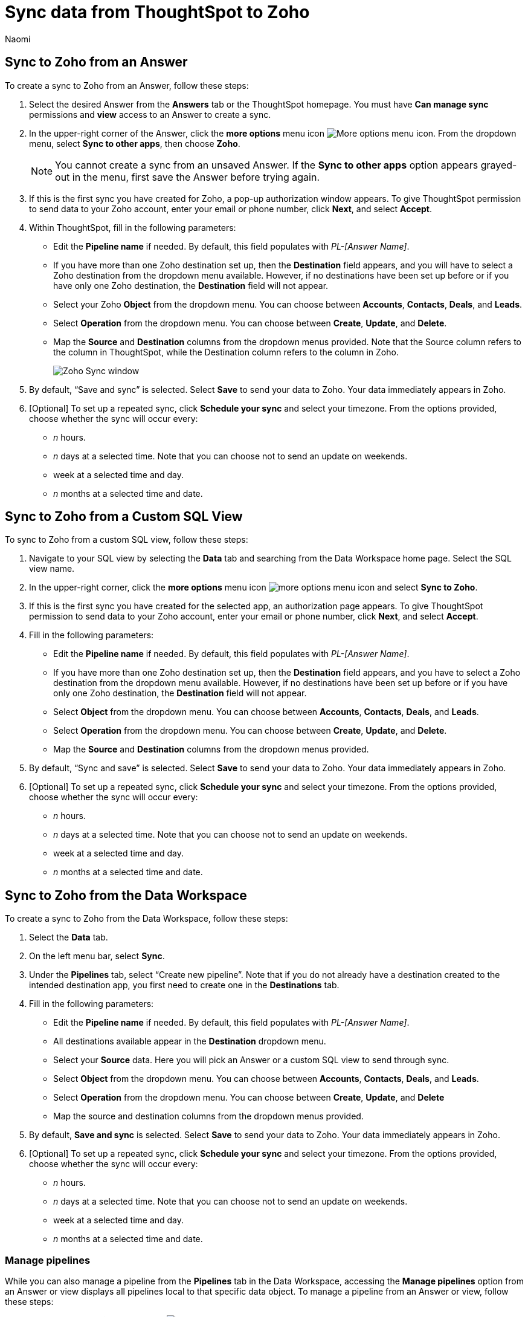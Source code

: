 = Sync data from ThoughtSpot to Zoho
:last_updated: 12/16/2022
:author: Naomi
:linkattrs:
:experimental:
:page-layout: default-cloud
:connection: Zoho
:description: You can connect ThoughtSpot to your Google account and push data insights to Zoho.

== Sync to {connection} from an Answer

To create a sync to {connection} from an Answer, follow these steps:

. Select the desired Answer from the *Answers* tab or the ThoughtSpot homepage. You must have *Can manage sync* permissions and *view* access to an Answer to create a sync.

. In the upper-right corner of the Answer, click the *more options* menu icon image:icon-more-10px.png[More options menu icon]. From the dropdown menu, select *Sync to other apps*, then choose *{connection}*.
+
NOTE: You cannot create a sync from an unsaved Answer. If the *Sync to other apps* option appears grayed-out in the menu, first save the Answer before trying again.

. If this is the first sync you have created for {connection}, a pop-up authorization window appears. To give ThoughtSpot permission to send data to your {connection} account, enter your email or phone number, click *Next*, and select *Accept*.



. Within ThoughtSpot, fill in the following parameters:

* Edit the *Pipeline name* if needed. By default, this field populates with _PL-[Answer Name]_.
* If you have more than one {connection} destination set up, then the *Destination* field appears, and you will have to select a {connection} destination from the dropdown menu available. However, if no destinations have been set up before or if you have only one {connection} destination, the *Destination* field will not appear.
* Select your {connection} *Object* from the dropdown menu. You can choose between *Accounts*, *Contacts*, *Deals*, and *Leads*.
* Select *Operation* from the dropdown menu. You can choose between *Create*,  *Update*, and *Delete*.

* Map the *Source* and *Destination* columns from the dropdown menus provided. Note that the Source column refers to the column in ThoughtSpot, while the Destination column refers to the column in {connection}.
+
image:ts-sync-zoho-param.png[Zoho Sync window]


. By default, “Save and sync” is selected. Select *Save* to send your data to {connection}. Your data immediately appears in {connection}.

. [Optional] To set up a repeated sync, click *Schedule your sync* and select your timezone. From the options provided, choose whether the sync will occur every:

* _n_ hours.
* _n_ days at a selected time. Note that you can choose not to send an update on weekends.
* week at a selected time and day.
* _n_ months at a selected time and date.

== Sync to {connection} from a Custom SQL View

To sync to {connection} from a custom SQL view, follow these steps:

. Navigate to your SQL view by selecting the *Data* tab and searching from the Data Workspace home page. Select the SQL view name.

. In the upper-right corner, click the *more options* menu icon image:icon-more-10px.png[more options menu icon] and select *Sync to {connection}*.

.  If this is the first sync you have created for the selected app, an authorization page appears. To give ThoughtSpot permission to send data to your {connection} account, enter your email or phone number, click *Next*, and select *Accept*.


. Fill in the following parameters:

* Edit the *Pipeline name* if needed. By default, this field populates with _PL-[Answer Name]_.
* If you have more than one {connection} destination set up, then the *Destination* field appears, and you have to select a {connection} destination from the dropdown menu available. However, if no destinations have been set up before or if you have only one {connection} destination, the *Destination* field will not appear.
* Select *Object* from the dropdown menu. You can choose between *Accounts*, *Contacts*, *Deals*, and *Leads*.

* Select *Operation* from the dropdown menu. You can choose between *Create*, *Update*, and *Delete*.

* Map the *Source* and *Destination* columns from the dropdown menus provided.
+

. By default, “Sync and save” is selected. Select *Save* to send your data to {connection}. Your data immediately appears in {connection}.


. [Optional] To set up a repeated sync, click *Schedule your sync* and select your timezone. From the options provided, choose whether the sync will occur every:

* _n_ hours.
* _n_ days at a selected time. Note that you can choose not to send an update on weekends.
* week at a selected time and day.
* _n_ months at a selected time and date.

== Sync to {connection} from the Data Workspace

To create a sync to {connection} from the Data Workspace, follow these steps:

. Select the *Data* tab.

. On the left menu bar, select *Sync*.

. Under the *Pipelines* tab, select “Create new pipeline”. Note that if you do not already have a destination created to the intended destination app, you first need to create one in the *Destinations* tab.



. Fill in the following parameters:

* Edit the *Pipeline name* if needed. By default, this field populates with _PL-[Answer Name]_.
* All destinations available appear in the *Destination* dropdown menu.
* Select your *Source* data. Here you will pick an Answer or a custom SQL view to send through sync.
* Select *Object* from the dropdown menu. You can choose between *Accounts*, *Contacts*, *Deals*, and *Leads*.

* Select *Operation* from the dropdown menu. You can choose between *Create*, *Update*, and *Delete*

* Map the source and destination columns from the dropdown menus provided.


.  By default, *Save and sync* is selected. Select *Save* to send your data to {connection}. Your data immediately appears in {connection}.

. [Optional] To set up a repeated sync, click *Schedule your sync* and select your timezone. From the options provided, choose whether the sync will occur every:

* _n_ hours.
* _n_ days at a selected time. Note that you can choose not to send an update on weekends.
* week at a selected time and day.
* _n_ months at a selected time and date.

=== Manage pipelines

While you can also manage a pipeline from the *Pipelines* tab in the Data Workspace, accessing the *Manage pipelines* option from an Answer or view displays all pipelines local to that specific data object. To manage a pipeline from an Answer or view, follow these steps:

. Click the *more options* menu icon image:icon-more-10px.png[more options menu icon] and select *Manage pipelines*.

. Scroll to the name of your pipeline from the list that appears. Next to the pipeline name, select the *more options* icon image:icon-more-10px.png[more options menu icon]. From the list that appears, select:

* *Edit* to edit the pipeline’s properties. For example, for a pipeline to Google Sheets, you can edit the pipeline name, file name, sheet name, or cell number. Note that you cannot edit the source or destination of a pipeline.
* *Delete* to permanently delete the pipeline.
* *Sync now* to sync your Answer or view to the designated destination.
* *View run history* to see the pipeline’s Activity log in the Data Workspace.
+
image::ts-sync-manage-pipelines.png[More options menu for a pipeline]

